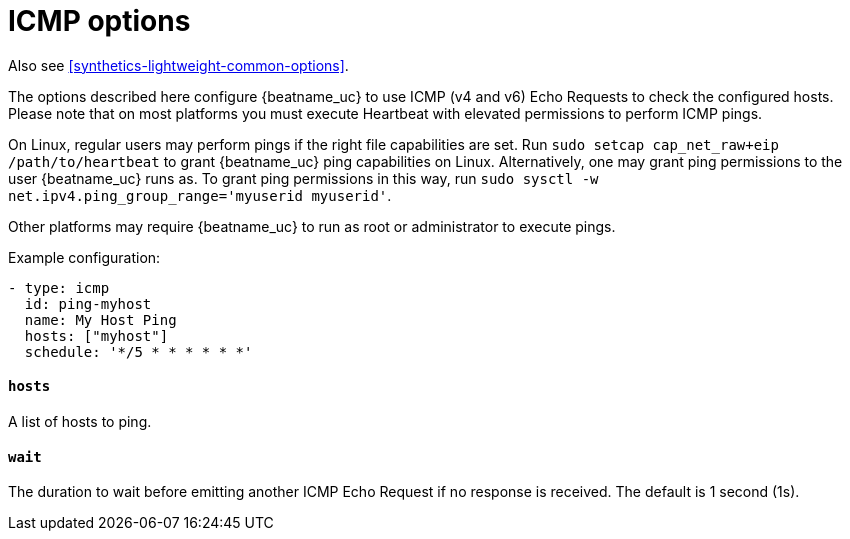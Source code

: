[[synthetics-lightweight-icmp]]
= ICMP options

Also see <<synthetics-lightweight-common-options>>.

The options described here configure {beatname_uc} to use ICMP (v4 and v6) Echo
Requests to check the configured hosts. Please note that on most platforms you
must execute Heartbeat with elevated permissions to perform ICMP pings.

On Linux, regular users may perform pings if the right file capabilities are set. Run
`sudo setcap cap_net_raw+eip /path/to/heartbeat` to  grant {beatname_uc} ping capabilities on Linux.
Alternatively, one may grant ping permissions to the user {beatname_uc} runs as. To grant ping permissions
in this way, run `sudo sysctl -w net.ipv4.ping_group_range='myuserid myuserid'`.

Other platforms may require {beatname_uc} to run as root or administrator to execute pings.

Example configuration:

[source,yaml]
----
- type: icmp
  id: ping-myhost
  name: My Host Ping
  hosts: ["myhost"]
  schedule: '*/5 * * * * * *'
----

[float]
[[monitor-icmp-hosts]]
==== `hosts`

A list of hosts to ping.

[float]
[[monitor-icmp-wait]]
==== `wait`

The duration to wait before emitting another ICMP Echo Request if no response is received. The default is 1
second (1s).
